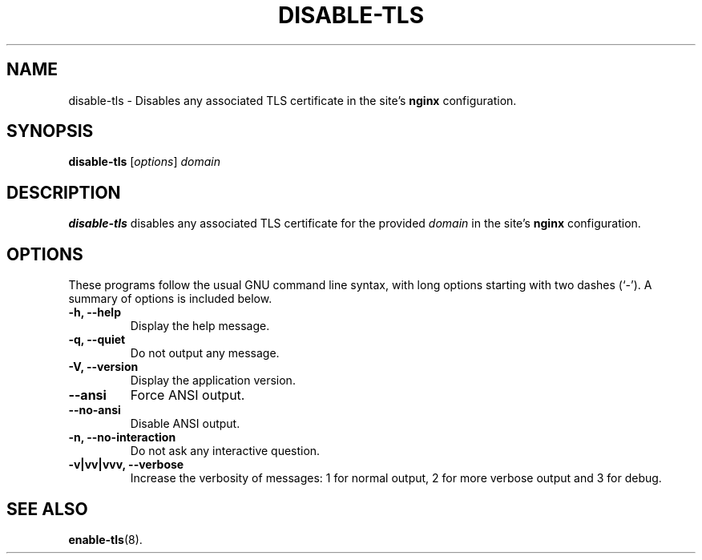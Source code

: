 .\"                                      Hey, EMACS: -*- nroff -*-
.\" (C) Copyright 2017 Clay Freeman <git@clayfreeman.com>.
.\"
.TH DISABLE-TLS 8 "December 12 2017"
.\" Please adjust this date whenever revising the manpage.
.\"
.\" Some roff macros, for reference:
.\" .nh        disable hyphenation
.\" .hy        enable hyphenation
.\" .ad l      left justify
.\" .ad b      justify to both left and right margins
.\" .nf        disable filling
.\" .fi        enable filling
.\" .br        insert line break
.\" .sp <n>    insert n+1 empty lines
.\" for manpage-specific macros, see man(7)
.SH NAME
disable-tls \- Disables any associated TLS certificate in the site's
\fBnginx\fP configuration.
.SH SYNOPSIS
.B disable-tls
.RI [ options ] " domain"
.SH DESCRIPTION
.B disable-tls
disables any associated TLS certificate for the provided \fIdomain\fP in the
site's \fBnginx\fP configuration.
.SH OPTIONS
These programs follow the usual GNU command line syntax, with long
options starting with two dashes (`-').
A summary of options is included below.
.TP
.B \-h, \-\-help
Display the help message.
.TP
.B \-q, \-\-quiet
Do not output any message.
.TP
.B \-V, \-\-version
Display the application version.
.TP
.B \-\-ansi
Force ANSI output.
.TP
.B \-\-no\-ansi
Disable ANSI output.
.TP
.B \-n, \-\-no\-interaction
Do not ask any interactive question.
.TP
.B \-v|vv|vvv, \-\-verbose
Increase the verbosity of messages: 1 for normal output, 2 for more verbose
output and 3 for debug.
.SH SEE ALSO
.BR enable-tls (8).
